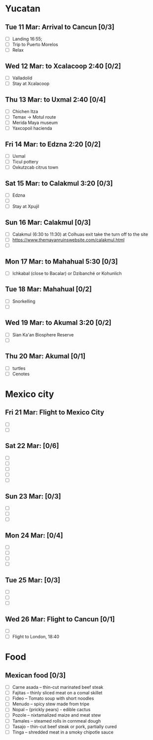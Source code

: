 #+TITLE: 
#+AUTHOR: 
#+DATE: 
#+OPTIONS: toc:nil H:2
#+LATEX_HEADER: \usepackage{tikzsymbols}

#+LATEX_HEADER: \usepackage{CJKutf8}
#+LATEX_HEADER: \newcommand{\ZH}[1]{\begin{CJK}{UTF8}{gbsn}\large #1\end{CJK}}
# +LATEX_HEADER: \newcommand{\ZHT}[1]{\begin{CJK}{UTF8}{bsmi}#1\end{CJK}}

* Yucatan
** Tue 11 Mar: Arrival to Cancun [0/3]
 + [ ] Landing 16:55;
 + [ ] Trip to Puerto Morelos
 + [ ] Relax \Laughey[1.4]

** Wed 12 Mar: to Xcalacoop 2:40 [0/2]
 + [ ] Valladolid
 + [ ] Stay at Xcalacoop
   
** Thu 13 Mar: to Uxmal 2:40 [0/4]
 + [ ] Chichen Itza
 + [ ] Temax \to Motul route
 + [ ] Merida Maya museum
 + [ ] Yaxcopoil hacienda

** Fri 14 Mar: to Edzna 2:20  [0/2]
 + [ ] Uxmal
 + [ ] Ticul pottery
 + [ ] Oxkutzcab citrus town

** Sat 15 Mar: to Calakmul 3:20 [0/3]
 + [ ] Edzna
 + [ ] 
 + [ ] Stay at Xpujil

** Sun 16 Mar:  Calakmul [0/3]
 + [ ] Calakmul (6:30 to 11:30) at Colhuas exit take the turn off to the site
 + [ ] https://www.themayanruinswebsite.com/calakmul.html
 + [ ] 

** Mon 17 Mar: to Mahahual 5:30 [0/3]
 + [ ] Ichkabal (close to Bacalar) or Dzibanché or Kohunlich
   
** Tue 18 Mar: Mahahual [0/2]
 + [ ] Snorkelling
 + [ ] 

** Wed 19 Mar: to Akumal 3:20 [0/2]
 + [ ] Sian Ka'an Biosphere Reserve
 + [ ] 

** Thu 20 Mar: Akumal [0/1]
 + [ ] turtles
 + [ ] Cenotes

* Mexico city
** Fri 21 Mar: Flight to Mexico City
 + [ ] 
 + [ ] 

** Sat 22 Mar: [0/6]
 + [ ] 
 + [ ] 
 + [ ] 
 + [ ] 
 + [ ] 

** Sun 23 Mar:  [0/3]
 + [ ] 
 + [ ] 
 + [ ] 

** Mon 24 Mar:  [0/4]
 + [ ] 
 + [ ] 
 + [ ] 
 + [ ] 

** Tue 25 Mar: [0/3]
 + [ ] 
 + [ ] 
 + [ ] 

** Wed 26 Mar: Flight to Cancun [0/1]
 + [ ] 
 + [ ] Flight to London, 18:40


* Food
** Mexican food [0/3]
    + [ ] Carne asada -- thin-cut marinated beef steak
    + [ ] Fajitas -- thinly sliced meat on a comal skillet
    + [ ] Fideo -- Tomato soup with short noodles
    + [ ] Menudo -- spicy stew made from tripe
    + [ ] Nopal -- (prickly pears) - edible cactus
    + [ ] Pozole -- nixtamalized maize and meat stew
    + [ ] Tamales -- steamed rolls in cornmeal dough
    + [ ] Tasajo -- thin-cut beef steak or pork, partially cured
    + [ ] Tinga -- shredded meat in a smoky chipotle sauce


